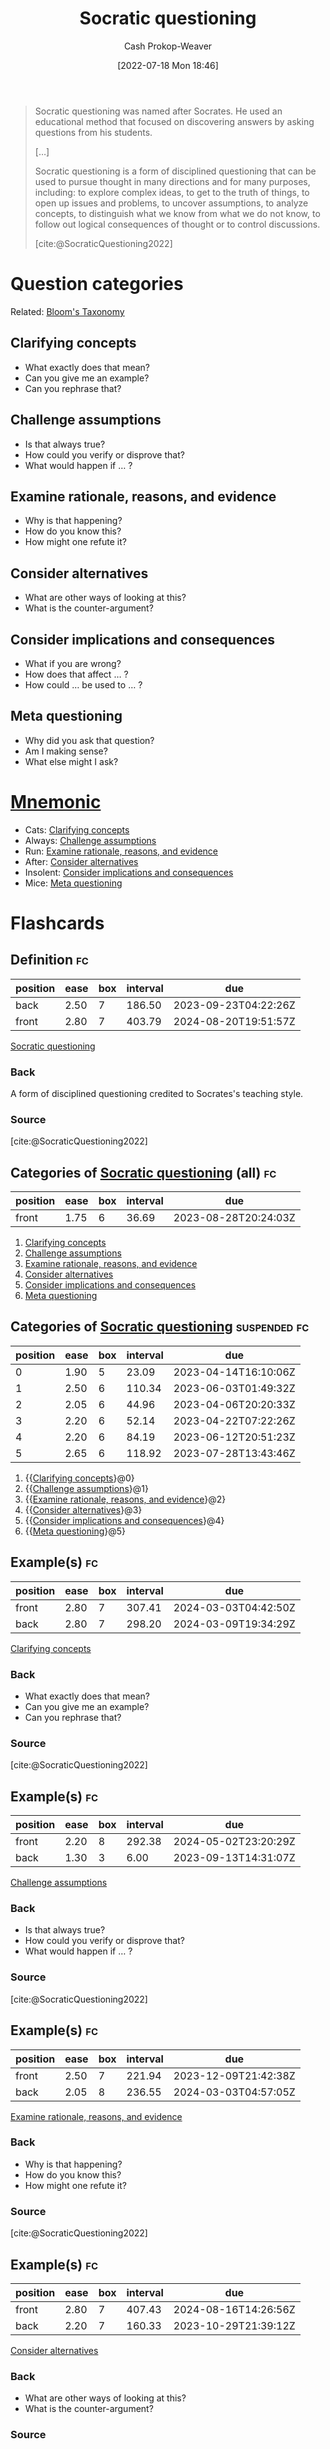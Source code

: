 :PROPERTIES:
:ID:       8611a2b5-378e-44ab-b601-6481f170c34a
:ROAM_REFS: [cite:@SocraticQuestioning2022]
:LAST_MODIFIED: [2023-09-11 Mon 05:45]
:END:
#+title: Socratic questioning
#+hugo_custom_front_matter: :slug "8611a2b5-378e-44ab-b601-6481f170c34a"
#+author: Cash Prokop-Weaver
#+date: [2022-07-18 Mon 18:46]
#+filetags: :concept:
#+begin_quote
Socratic questioning was named after Socrates. He used an educational method that focused on discovering answers by asking questions from his students.

[...]

Socratic questioning is a form of disciplined questioning that can be used to pursue thought in many directions and for many purposes, including: to explore complex ideas, to get to the truth of things, to open up issues and problems, to uncover assumptions, to analyze concepts, to distinguish what we know from what we do not know, to follow out logical consequences of thought or to control discussions.

[cite:@SocraticQuestioning2022]
#+end_quote

* Question categories

Related: [[id:5fbaa05c-666f-4d45-b798-ff36ace22126][Bloom's Taxonomy]]

** Clarifying concepts
:PROPERTIES:
:ID:       f3e83c86-0fa3-4ff3-873c-d8144f6e2da7
:END:

- What exactly does that mean?
- Can you give me an example?
- Can you rephrase that?

** Challenge assumptions
:PROPERTIES:
:ID:       786b0225-46fc-48d5-b39c-f63a3661bfc9
:END:

- Is that always true?
- How could you verify or disprove that?
- What would happen if ... ?

** Examine rationale, reasons, and evidence
:PROPERTIES:
:ID:       799712ef-c977-477e-b2fe-2f493e78358c
:END:

- Why is that happening?
- How do you know this?
- How might one refute it?

** Consider alternatives
:PROPERTIES:
:ID:       40bfe2da-90dd-4e86-8f0f-0244c452ab63
:END:

- What are other ways of looking at this?
- What is the counter-argument?

** Consider implications and consequences
:PROPERTIES:
:ID:       ac6eee1a-8d6a-4b23-95ff-468ee543d19b
:END:

- What if you are wrong?
- How does that affect ... ?
- How could ... be used to ... ?

** Meta questioning
:PROPERTIES:
:ID:       a541cbb8-f909-475c-b46b-a8cf9cf553e7
:END:

- Why did you ask that question?
- Am I making sense?
- What else might I ask?


* [[id:f38ffe48-0117-4338-8bd5-e0b05101e64f][Mnemonic]]

- Cats: [[id:f3e83c86-0fa3-4ff3-873c-d8144f6e2da7][Clarifying concepts]]
- Always: [[id:786b0225-46fc-48d5-b39c-f63a3661bfc9][Challenge assumptions]]
- Run: [[id:799712ef-c977-477e-b2fe-2f493e78358c][Examine rationale, reasons, and evidence]]
- After: [[id:40bfe2da-90dd-4e86-8f0f-0244c452ab63][Consider alternatives]]
- Insolent: [[id:ac6eee1a-8d6a-4b23-95ff-468ee543d19b][Consider implications and consequences]]
- Mice: [[id:a541cbb8-f909-475c-b46b-a8cf9cf553e7][Meta questioning]]

* Flashcards
:PROPERTIES:
:ANKI_DECK: Default
:END:

** Definition :fc:
:PROPERTIES:
:ID:       5d7cf359-f34a-4056-95ea-57acf166ccb0
:ANKI_NOTE_ID: 1658196263251
:FC_CREATED: 2022-07-19T02:04:23Z
:FC_TYPE:  double
:END:
:REVIEW_DATA:
| position | ease | box | interval | due                  |
|----------+------+-----+----------+----------------------|
| back     | 2.50 |   7 |   186.50 | 2023-09-23T04:22:26Z |
| front    | 2.80 |   7 |   403.79 | 2024-08-20T19:51:57Z |
:END:

[[id:8611a2b5-378e-44ab-b601-6481f170c34a][Socratic questioning]]

*** Back
A form of disciplined questioning credited to Socrates's teaching style.

*** Source
[cite:@SocraticQuestioning2022]

** Categories of [[id:8611a2b5-378e-44ab-b601-6481f170c34a][Socratic questioning]] (all) :fc:
:PROPERTIES:
:ID:       a02c903d-9ca7-4845-ae51-b779733b6f22
:ANKI_NOTE_ID: 1658196264150
:FC_CREATED: 2022-10-22T15:17:08Z
:FC_TYPE:  normal
:FC_BLOCKED_BY: 2aabdfd4-cd07-4e94-bd54-87e880a83779,3dcde120-fd13-4fef-a9e0-4b0c8450f402,3f0827ba-97f5-4659-9707-854faebfdd84,78c1d85f-b08c-4013-8d38-dca220b33f4f,18719b4c-7107-4bdf-a875-569cf04472f8,3cfee710-7821-4372-9b34-68ff0b343e94
:END:
:REVIEW_DATA:
| position | ease | box | interval | due                  |
|----------+------+-----+----------+----------------------|
| front    | 1.75 |   6 |    36.69 | 2023-08-28T20:24:03Z |
:END:

1. [[id:f3e83c86-0fa3-4ff3-873c-d8144f6e2da7][Clarifying concepts]]
2. [[id:786b0225-46fc-48d5-b39c-f63a3661bfc9][Challenge assumptions]]
3. [[id:799712ef-c977-477e-b2fe-2f493e78358c][Examine rationale, reasons, and evidence]]
4. [[id:40bfe2da-90dd-4e86-8f0f-0244c452ab63][Consider alternatives]]
5. [[id:ac6eee1a-8d6a-4b23-95ff-468ee543d19b][Consider implications and consequences]]
6. [[id:a541cbb8-f909-475c-b46b-a8cf9cf553e7][Meta questioning]]

** Categories of [[id:8611a2b5-378e-44ab-b601-6481f170c34a][Socratic questioning]] :suspended:fc:
:PROPERTIES:
:ANKI_NOTE_ID: 1658196264150
:FC_CREATED: 2022-10-17T15:24:00Z
:FC_TYPE:  cloze
:ID:       a5b5594c-ff14-4bfa-b77b-6a244e8c3ca6
:FC_CLOZE_MAX: 5
:FC_CLOZE_TYPE: context
:END:
:REVIEW_DATA:
| position | ease | box | interval | due                  |
|----------+------+-----+----------+----------------------|
|        0 | 1.90 |   5 |    23.09 | 2023-04-14T16:10:06Z |
|        1 | 2.50 |   6 |   110.34 | 2023-06-03T01:49:32Z |
|        2 | 2.05 |   6 |    44.96 | 2023-04-06T20:20:33Z |
|        3 | 2.20 |   6 |    52.14 | 2023-04-22T07:22:26Z |
|        4 | 2.20 |   6 |    84.19 | 2023-06-12T20:51:23Z |
|        5 | 2.65 |   6 |   118.92 | 2023-07-28T13:43:46Z |
:END:

1. {{[[id:f3e83c86-0fa3-4ff3-873c-d8144f6e2da7][Clarifying concepts]]}@0}
2. {{[[id:786b0225-46fc-48d5-b39c-f63a3661bfc9][Challenge assumptions]]}@1}
3. {{[[id:799712ef-c977-477e-b2fe-2f493e78358c][Examine rationale, reasons, and evidence]]}@2}
4. {{[[id:40bfe2da-90dd-4e86-8f0f-0244c452ab63][Consider alternatives]]}@3}
5. {{[[id:ac6eee1a-8d6a-4b23-95ff-468ee543d19b][Consider implications and consequences]]}@4}
6. {{[[id:a541cbb8-f909-475c-b46b-a8cf9cf553e7][Meta questioning]]}@5}

** Example(s) :fc:
:PROPERTIES:
:CREATED: [2022-10-05 Wed 09:16]
:FC_CREATED: 2022-10-05T16:17:19Z
:FC_TYPE:  double
:ID:       3cfee710-7821-4372-9b34-68ff0b343e94
:END:
:REVIEW_DATA:
| position | ease | box | interval | due                  |
|----------+------+-----+----------+----------------------|
| front    | 2.80 |   7 |   307.41 | 2024-03-03T04:42:50Z |
| back     | 2.80 |   7 |   298.20 | 2024-03-09T19:34:29Z |
:END:

[[id:f3e83c86-0fa3-4ff3-873c-d8144f6e2da7][Clarifying concepts]]

*** Back
- What exactly does that mean?
- Can you give me an example?
- Can you rephrase that?
*** Source
[cite:@SocraticQuestioning2022]
** Example(s) :fc:
:PROPERTIES:
:CREATED: [2022-10-05 Wed 09:18]
:FC_CREATED: 2022-10-05T16:18:45Z
:FC_TYPE:  double
:ID:       18719b4c-7107-4bdf-a875-569cf04472f8
:END:
:REVIEW_DATA:
| position | ease | box | interval | due                  |
|----------+------+-----+----------+----------------------|
| front    | 2.20 |   8 |   292.38 | 2024-05-02T23:20:29Z |
| back     | 1.30 |   3 |     6.00 | 2023-09-13T14:31:07Z |
:END:

[[id:786b0225-46fc-48d5-b39c-f63a3661bfc9][Challenge assumptions]]

*** Back
- Is that always true?
- How could you verify or disprove that?
- What would happen if ... ?
*** Source
[cite:@SocraticQuestioning2022]
** Example(s) :fc:
:PROPERTIES:
:CREATED: [2022-10-05 Wed 09:19]
:FC_CREATED: 2022-10-05T16:19:46Z
:FC_TYPE:  double
:ID:       78c1d85f-b08c-4013-8d38-dca220b33f4f
:END:
:REVIEW_DATA:
| position | ease | box | interval | due                  |
|----------+------+-----+----------+----------------------|
| front    | 2.50 |   7 |   221.94 | 2023-12-09T21:42:38Z |
| back     | 2.05 |   8 |   236.55 | 2024-03-03T04:57:05Z |
:END:

[[id:799712ef-c977-477e-b2fe-2f493e78358c][Examine rationale, reasons, and evidence]]

*** Back
- Why is that happening?
- How do you know this?
- How might one refute it?
*** Source
[cite:@SocraticQuestioning2022]
** Example(s) :fc:
:PROPERTIES:
:CREATED: [2022-10-05 Wed 09:19]
:FC_CREATED: 2022-10-05T16:20:11Z
:FC_TYPE:  double
:ID:       3f0827ba-97f5-4659-9707-854faebfdd84
:END:
:REVIEW_DATA:
| position | ease | box | interval | due                  |
|----------+------+-----+----------+----------------------|
| front    | 2.80 |   7 |   407.43 | 2024-08-16T14:26:56Z |
| back     | 2.20 |   7 |   160.33 | 2023-10-29T21:39:12Z |
:END:

[[id:40bfe2da-90dd-4e86-8f0f-0244c452ab63][Consider alternatives]]
*** Back
- What are other ways of looking at this?
- What is the counter-argument?

*** Source
[cite:@SocraticQuestioning2022]
** Example(s) :fc:
:PROPERTIES:
:CREATED: [2022-10-05 Wed 09:20]
:FC_CREATED: 2022-10-05T16:20:41Z
:FC_TYPE:  double
:ID:       3dcde120-fd13-4fef-a9e0-4b0c8450f402
:END:
:REVIEW_DATA:
| position | ease | box | interval | due                  |
|----------+------+-----+----------+----------------------|
| front    | 2.80 |   7 |   277.09 | 2024-02-18T14:43:45Z |
| back     | 2.95 |   7 |   415.46 | 2024-09-24T02:48:29Z |
:END:

[[id:ac6eee1a-8d6a-4b23-95ff-468ee543d19b][Consider implications and consequences]]

*** Back
- What if you are wrong?
- How does that affect ... ?
- How could ... be used to ... ?
*** Source
[cite:@SocraticQuestioning2022]
** Example(s) :fc:
:PROPERTIES:
:CREATED: [2022-10-05 Wed 09:20]
:FC_CREATED: 2022-10-05T16:21:03Z
:FC_TYPE:  double
:ID:       2aabdfd4-cd07-4e94-bd54-87e880a83779
:END:
:REVIEW_DATA:
| position | ease | box | interval | due                  |
|----------+------+-----+----------+----------------------|
| front    | 2.50 |   7 |   170.67 | 2023-10-16T14:35:50Z |
| back     | 2.20 |   7 |   141.93 | 2023-09-22T20:07:17Z |
:END:

[[id:a541cbb8-f909-475c-b46b-a8cf9cf553e7][Meta questioning]]

*** Back
- Why did you ask that question?
- Am I making sense?
- What else might I ask?

*** Source
[cite:@SocraticQuestioning2022]
** [[id:f38ffe48-0117-4338-8bd5-e0b05101e64f][Mnemonic]] for [[id:8611a2b5-378e-44ab-b601-6481f170c34a][Socratic questioning]] :fc:
:PROPERTIES:
:CREATED: [2022-11-04 Fri 17:43]
:FC_CREATED: 2022-11-05T00:43:34Z
:FC_TYPE:  normal
:ID:       54915084-d2c2-49e2-8d5c-6a6295ae84ef
:END:
:REVIEW_DATA:
| position | ease | box | interval | due                  |
|----------+------+-----+----------+----------------------|
| front    | 1.75 |   2 |     2.00 | 2023-09-13T12:45:58Z |
:END:

- Cats: [[id:f3e83c86-0fa3-4ff3-873c-d8144f6e2da7][Clarifying concepts]]
- Always: [[id:786b0225-46fc-48d5-b39c-f63a3661bfc9][Challenge assumptions]]
- Run: [[id:799712ef-c977-477e-b2fe-2f493e78358c][Examine rationale, reasons, and evidence]]
- After: [[id:40bfe2da-90dd-4e86-8f0f-0244c452ab63][Consider alternatives]]
- Insolent: [[id:ac6eee1a-8d6a-4b23-95ff-468ee543d19b][Consider implications and consequences]]
- Mice: [[id:a541cbb8-f909-475c-b46b-a8cf9cf553e7][Meta questioning]]

*** Source
Me
#+print_bibliography: